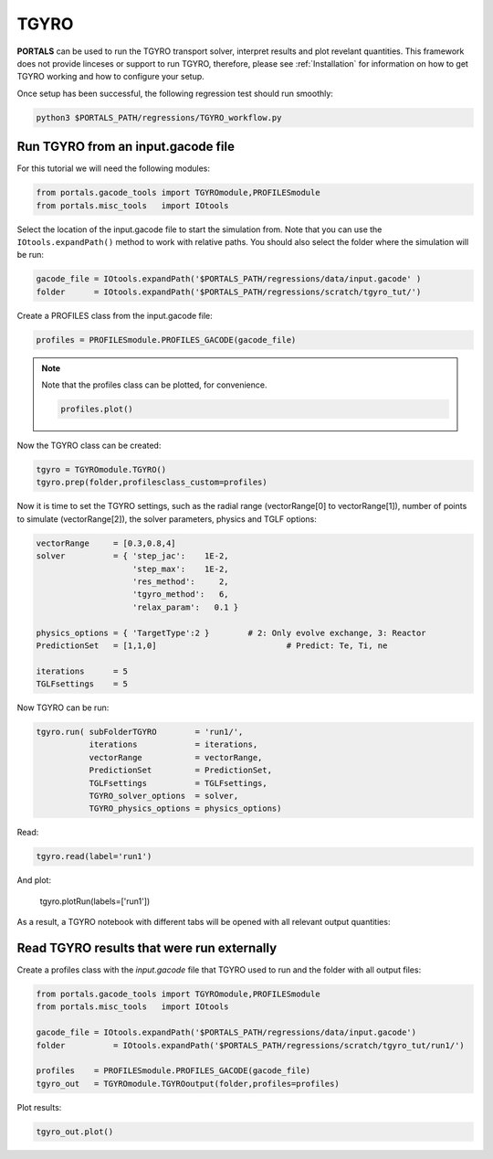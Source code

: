 TGYRO
==================

**PORTALS** can be used to run the TGYRO transport solver, interpret results and plot revelant quantities.
This framework does not provide linceses or support to run TGYRO, therefore, please see :ref:`Installation` for information on how to get TGYRO working and how to configure your setup.

Once setup has been successful, the following regression test should run smoothly:

.. code-block:: console

	python3 $PORTALS_PATH/regressions/TGYRO_workflow.py

Run TGYRO from an input.gacode file
-----------------------------------

For this tutorial we will need the following modules:

.. code-block:: python

	from portals.gacode_tools import TGYROmodule,PROFILESmodule
	from portals.misc_tools   import IOtools

Select the location of the input.gacode file to start the simulation from. Note that you can use the ``IOtools.expandPath()`` method to work with relative paths. You should also select the folder where the simulation will be run:

.. code-block:: python

	gacode_file = IOtools.expandPath('$PORTALS_PATH/regressions/data/input.gacode' )
	folder      = IOtools.expandPath('$PORTALS_PATH/regressions/scratch/tgyro_tut/')

Create a PROFILES class from the input.gacode file:

.. code-block:: python

	profiles = PROFILESmodule.PROFILES_GACODE(gacode_file)

.. note::

	Note that the profiles class can be plotted, for convenience.

	.. code-block:: python

		profiles.plot()

	.. figure:: figs/PROFILESnotebook.png
		:align: center
		:alt: PROFILES_Notebook
		:figclass: align-center

Now the TGYRO class can be created:

.. code-block:: python

	tgyro = TGYROmodule.TGYRO()
	tgyro.prep(folder,profilesclass_custom=profiles)

Now it is time to set the TGYRO settings, such as the radial range (vectorRange[0] to vectorRange[1]), number of points to simulate (vectorRange[2]), the solver parameters, physics and TGLF options:

.. code-block:: python

    vectorRange     = [0.3,0.8,4]
    solver          = { 'step_jac':    1E-2,
                        'step_max':    1E-2,
                        'res_method':     2,
                        'tgyro_method':   6,
                        'relax_param':   0.1 } 

    physics_options = { 'TargetType':2 }	# 2: Only evolve exchange, 3: Reactor
    PredictionSet   = [1,1,0] 				# Predict: Te, Ti, ne

    iterations      = 5
    TGLFsettings    = 5

Now TGYRO can be run:

.. code-block:: python

    tgyro.run( subFolderTGYRO        = 'run1/',      
               iterations            = iterations,
               vectorRange           = vectorRange,
               PredictionSet         = PredictionSet,
               TGLFsettings          = TGLFsettings,
               TGYRO_solver_options  = solver,
               TGYRO_physics_options = physics_options)

Read:

.. code-block:: python

	tgyro.read(label='run1')

And plot:

	tgyro.plotRun(labels=['run1'])

As a result, a TGYRO notebook with different tabs will be opened with all relevant output quantities:

.. figure:: figs/TGYROnotebook.png
	:align: center
	:alt: TGLF_Notebook
	:figclass: align-center


Read TGYRO results that were run externally
----------------------------------------------

Create a profiles class with the `input.gacode` file that TGYRO used to run and the folder with all output files:

.. code-block:: python

	from portals.gacode_tools import TGYROmodule,PROFILESmodule
	from portals.misc_tools   import IOtools

	gacode_file = IOtools.expandPath('$PORTALS_PATH/regressions/data/input.gacode')
	folder   	= IOtools.expandPath('$PORTALS_PATH/regressions/scratch/tgyro_tut/run1/')

	profiles    = PROFILESmodule.PROFILES_GACODE(gacode_file)
	tgyro_out   = TGYROmodule.TGYROoutput(folder,profiles=profiles)

Plot results:

.. code-block:: python

	tgyro_out.plot()
